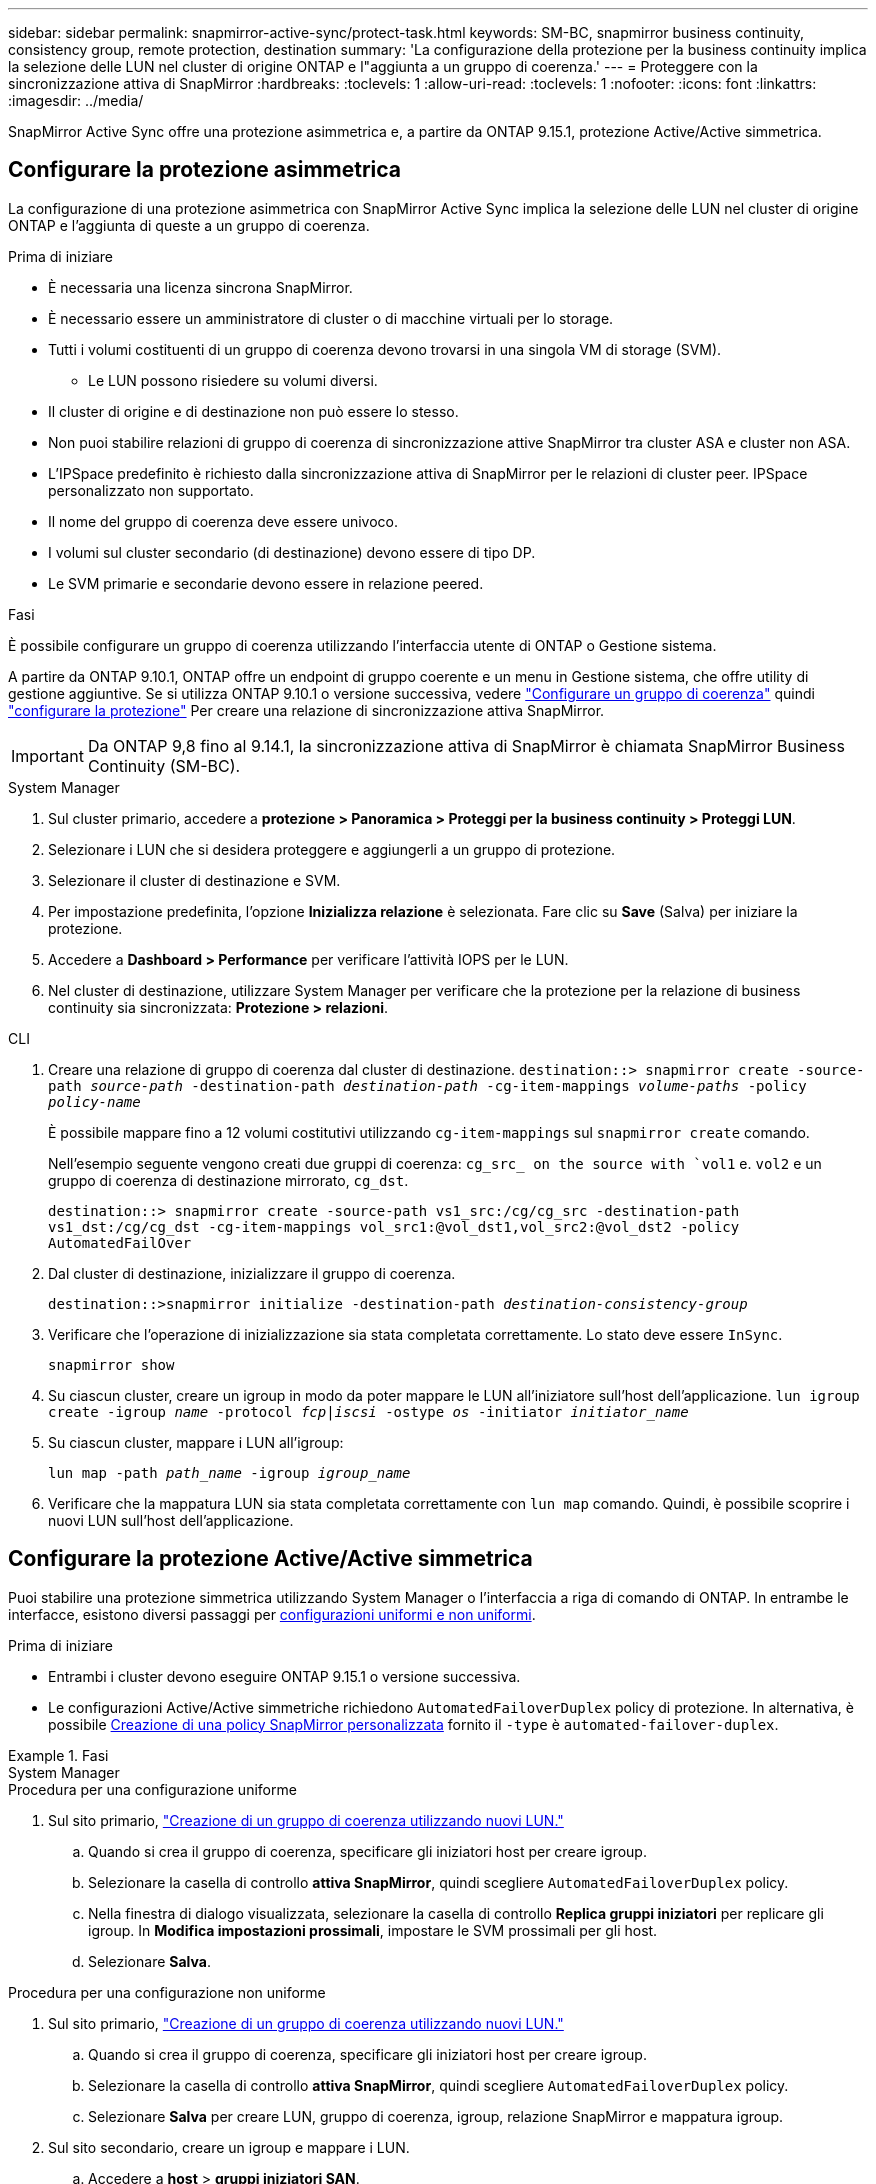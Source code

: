 ---
sidebar: sidebar 
permalink: snapmirror-active-sync/protect-task.html 
keywords: SM-BC, snapmirror business continuity, consistency group, remote protection, destination 
summary: 'La configurazione della protezione per la business continuity implica la selezione delle LUN nel cluster di origine ONTAP e l"aggiunta a un gruppo di coerenza.' 
---
= Proteggere con la sincronizzazione attiva di SnapMirror
:hardbreaks:
:toclevels: 1
:allow-uri-read: 
:toclevels: 1
:nofooter: 
:icons: font
:linkattrs: 
:imagesdir: ../media/


[role="lead"]
SnapMirror Active Sync offre una protezione asimmetrica e, a partire da ONTAP 9.15.1, protezione Active/Active simmetrica.



== Configurare la protezione asimmetrica

La configurazione di una protezione asimmetrica con SnapMirror Active Sync implica la selezione delle LUN nel cluster di origine ONTAP e l'aggiunta di queste a un gruppo di coerenza.

.Prima di iniziare
* È necessaria una licenza sincrona SnapMirror.
* È necessario essere un amministratore di cluster o di macchine virtuali per lo storage.
* Tutti i volumi costituenti di un gruppo di coerenza devono trovarsi in una singola VM di storage (SVM).
+
** Le LUN possono risiedere su volumi diversi.


* Il cluster di origine e di destinazione non può essere lo stesso.
* Non puoi stabilire relazioni di gruppo di coerenza di sincronizzazione attive SnapMirror tra cluster ASA e cluster non ASA.
* L'IPSpace predefinito è richiesto dalla sincronizzazione attiva di SnapMirror per le relazioni di cluster peer. IPSpace personalizzato non supportato.
* Il nome del gruppo di coerenza deve essere univoco.
* I volumi sul cluster secondario (di destinazione) devono essere di tipo DP.
* Le SVM primarie e secondarie devono essere in relazione peered.


.Fasi
È possibile configurare un gruppo di coerenza utilizzando l'interfaccia utente di ONTAP o Gestione sistema.

A partire da ONTAP 9.10.1, ONTAP offre un endpoint di gruppo coerente e un menu in Gestione sistema, che offre utility di gestione aggiuntive. Se si utilizza ONTAP 9.10.1 o versione successiva, vedere link:../consistency-groups/configure-task.html["Configurare un gruppo di coerenza"] quindi link:../consistency-groups/protect-task.html["configurare la protezione"] Per creare una relazione di sincronizzazione attiva SnapMirror.


IMPORTANT: Da ONTAP 9,8 fino al 9.14.1, la sincronizzazione attiva di SnapMirror è chiamata SnapMirror Business Continuity (SM-BC).

[role="tabbed-block"]
====
.System Manager
--
. Sul cluster primario, accedere a *protezione > Panoramica > Proteggi per la business continuity > Proteggi LUN*.
. Selezionare i LUN che si desidera proteggere e aggiungerli a un gruppo di protezione.
. Selezionare il cluster di destinazione e SVM.
. Per impostazione predefinita, l'opzione *Inizializza relazione* è selezionata. Fare clic su *Save* (Salva) per iniziare la protezione.
. Accedere a *Dashboard > Performance* per verificare l'attività IOPS per le LUN.
. Nel cluster di destinazione, utilizzare System Manager per verificare che la protezione per la relazione di business continuity sia sincronizzata: *Protezione > relazioni*.


--
.CLI
--
. Creare una relazione di gruppo di coerenza dal cluster di destinazione.
`destination::> snapmirror create -source-path _source-path_ -destination-path _destination-path_ -cg-item-mappings _volume-paths_ -policy _policy-name_`
+
È possibile mappare fino a 12 volumi costitutivi utilizzando `cg-item-mappings` sul `snapmirror create` comando.

+
Nell'esempio seguente vengono creati due gruppi di coerenza: `cg_src_ on the source with `vol1` e. `vol2` e un gruppo di coerenza di destinazione mirrorato, `cg_dst`.

+
`destination::> snapmirror create -source-path vs1_src:/cg/cg_src -destination-path vs1_dst:/cg/cg_dst -cg-item-mappings vol_src1:@vol_dst1,vol_src2:@vol_dst2 -policy AutomatedFailOver`

. Dal cluster di destinazione, inizializzare il gruppo di coerenza.
+
`destination::>snapmirror initialize -destination-path _destination-consistency-group_`

. Verificare che l'operazione di inizializzazione sia stata completata correttamente. Lo stato deve essere `InSync`.
+
`snapmirror show`

. Su ciascun cluster, creare un igroup in modo da poter mappare le LUN all'iniziatore sull'host dell'applicazione.
`lun igroup create -igroup _name_ -protocol _fcp|iscsi_ -ostype _os_ -initiator _initiator_name_`
. Su ciascun cluster, mappare i LUN all'igroup:
+
`lun map -path _path_name_ -igroup _igroup_name_`

. Verificare che la mappatura LUN sia stata completata correttamente con `lun map` comando. Quindi, è possibile scoprire i nuovi LUN sull'host dell'applicazione.


--
====


== Configurare la protezione Active/Active simmetrica

Puoi stabilire una protezione simmetrica utilizzando System Manager o l'interfaccia a riga di comando di ONTAP. In entrambe le interfacce, esistono diversi passaggi per xref:index.html#key-concepts[configurazioni uniformi e non uniformi].

.Prima di iniziare
* Entrambi i cluster devono eseguire ONTAP 9.15.1 o versione successiva.
* Le configurazioni Active/Active simmetriche richiedono `AutomatedFailoverDuplex` policy di protezione. In alternativa, è possibile xref:../data-protection/create-custom-replication-policy-concept.html[Creazione di una policy SnapMirror personalizzata] fornito il `-type` è `automated-failover-duplex`.


.Fasi
[role="tabbed-block"]
====
.System Manager
--
.Procedura per una configurazione uniforme
. Sul sito primario, link:../consistency-groups/configure-task.html#create-a-consistency-group-with-new-luns-or-volumes["Creazione di un gruppo di coerenza utilizzando nuovi LUN."^]
+
.. Quando si crea il gruppo di coerenza, specificare gli iniziatori host per creare igroup.
.. Selezionare la casella di controllo **attiva SnapMirror**, quindi scegliere `AutomatedFailoverDuplex` policy.
.. Nella finestra di dialogo visualizzata, selezionare la casella di controllo **Replica gruppi iniziatori** per replicare gli igroup. In **Modifica impostazioni prossimali**, impostare le SVM prossimali per gli host.
.. Selezionare **Salva**.




.Procedura per una configurazione non uniforme
. Sul sito primario, link:../consistency-groups/configure-task.html#create-a-consistency-group-with-new-luns-or-volumes["Creazione di un gruppo di coerenza utilizzando nuovi LUN."^]
+
.. Quando si crea il gruppo di coerenza, specificare gli iniziatori host per creare igroup.
.. Selezionare la casella di controllo **attiva SnapMirror**, quindi scegliere `AutomatedFailoverDuplex` policy.
.. Selezionare **Salva** per creare LUN, gruppo di coerenza, igroup, relazione SnapMirror e mappatura igroup.


. Sul sito secondario, creare un igroup e mappare i LUN.
+
.. Accedere a **host** > **gruppi iniziatori SAN**.
.. Selezionare **+Aggiungi** per creare un nuovo igroup.
.. Fornire un **Nome**, selezionare **sistema operativo host**, quindi scegliere **membri del gruppo iniziatori**.
.. Selezionare **Salva**.


. Mappare il nuovo igroup ai LUN di destinazione.
+
.. Passare a **archiviazione** > **LUN**.
.. Selezionare tutte le LUN da mappare all'igroup.
.. Selezionare **Altro** quindi **Mappa a gruppi iniziatori**.




--
.CLI
--
.Procedura per una configurazione uniforme
. Creare una nuova relazione SnapMirror che raggruppa tutti i volumi nell'applicazione. Assicurarsi di designare `AutomatedFailOverDuplex` criterio per stabilire la replica di sincronizzazione bidirezionale.
+
`snapmirror create -source-path <source_path> -destination-path <destination_path> -cg-item-mappings <source_volume:@destination_volume> -policy AutomatedFailOverDuplex`

. Inizializzare la relazione SnapMirror:
`snapmirror initialize -destination-path <destination-consistency-group>`
. Confermare che l'operazione è riuscita attendendo il `Mirrored State` mostra come `SnapMirrored` e a. `Relationship Status` come `Insync`.
+
`snapmirror show -destination-path <destination_path>`

. Sull'host, configurare la connettività host con accesso a ciascun cluster in base alle proprie esigenze.
. Stabilire la configurazione di igroup. Impostare i percorsi preferiti per gli iniziatori sul cluster locale. Specificare l'opzione per replicare la configurazione sull'affinità inversa del cluster peer.
+
`SiteA::> igroup create -vserver <svm_name> -os-type <os_type> -igroup <igroup_name> -replication-peer <peer_svm_name> -initiator <host>`

+
`SiteA::> igroup add -vserver <svm_name> -igroup <igroup_name> -os-type <os_type> -initiator <host>`

. Dall'host, rilevare i percorsi e verificare che gli host dispongano di un percorso attivo/ottimizzato verso la LUN di storage dal cluster preferito.
. Implementa l'applicazione e distribuisci i workload VM tra i cluster per ottenere il bilanciamento del carico richiesto.


.Procedura per una configurazione non uniforme
. Creare una nuova relazione SnapMirror che raggruppa tutti i volumi nell'applicazione. Assicurarsi di specificare il criterio `AutomatedFailOverDuplex'' per stabilire la replica di sincronizzazione bidirezionale.
+
`snapmirror create -source-path <source_path> -destination-path <destination_path> -cg-item-mappings <source_volume:@destination_volume> -policy AutomatedFailOverDuplex`

. Inizializzare la relazione SnapMirror:
`snapmirror initialize -destination-path <destination-consistency-group>`
. Confermare che l'operazione è riuscita attendendo il `Mirrored State` mostra come `SnapMirrored` e a. `Relationship Status` come `Insync`.
+
`snapmirror show -destination-path <destination_path>`

. Sull'host, configurare la connettività host con accesso a ciascun cluster in base alle proprie esigenze.
. Stabilire le configurazioni igroup sui cluster di origine e di destinazione.
+
`# primary site
SiteA::> igroup create -vserver <svm_name> -igroup <igroup_name> -initiator <host_1_name_>`

+
`# secondary site
SiteB::> igroup create -vserver <svm_name> -igroup <igroup_name> -initiator <host_2_name>`

. Dall'host, rilevare i percorsi e verificare che gli host dispongano di un percorso attivo/ottimizzato verso la LUN di storage dal cluster preferito.
. Implementa l'applicazione e distribuisci i workload VM tra i cluster per ottenere il bilanciamento del carico richiesto.


--
====